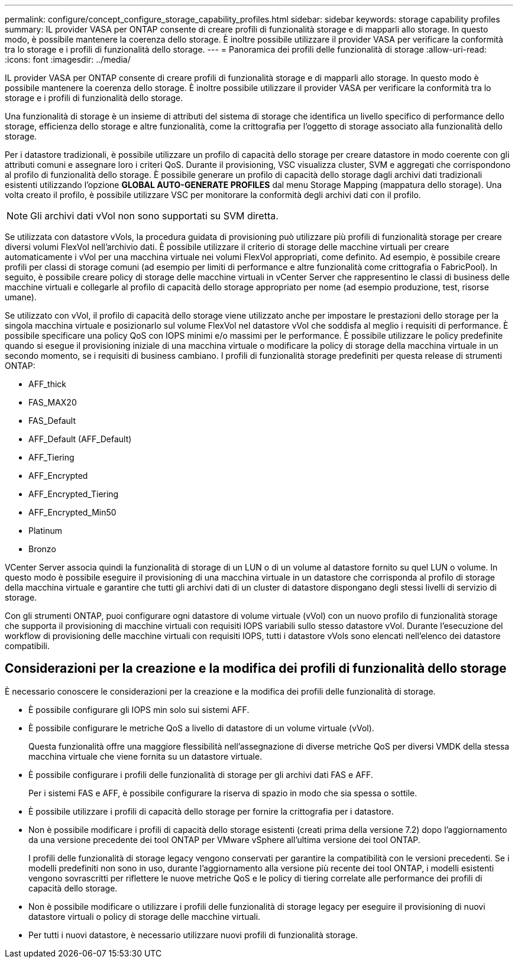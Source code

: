 ---
permalink: configure/concept_configure_storage_capability_profiles.html 
sidebar: sidebar 
keywords: storage capability profiles 
summary: IL provider VASA per ONTAP consente di creare profili di funzionalità storage e di mapparli allo storage. In questo modo, è possibile mantenere la coerenza dello storage. È inoltre possibile utilizzare il provider VASA per verificare la conformità tra lo storage e i profili di funzionalità dello storage. 
---
= Panoramica dei profili delle funzionalità di storage
:allow-uri-read: 
:icons: font
:imagesdir: ../media/


[role="lead"]
IL provider VASA per ONTAP consente di creare profili di funzionalità storage e di mapparli allo storage. In questo modo è possibile mantenere la coerenza dello storage. È inoltre possibile utilizzare il provider VASA per verificare la conformità tra lo storage e i profili di funzionalità dello storage.

Una funzionalità di storage è un insieme di attributi del sistema di storage che identifica un livello specifico di performance dello storage, efficienza dello storage e altre funzionalità, come la crittografia per l'oggetto di storage associato alla funzionalità dello storage.

Per i datastore tradizionali, è possibile utilizzare un profilo di capacità dello storage per creare datastore in modo coerente con gli attributi comuni e assegnare loro i criteri QoS. Durante il provisioning, VSC visualizza cluster, SVM e aggregati che corrispondono al profilo di funzionalità dello storage. È possibile generare un profilo di capacità dello storage dagli archivi dati tradizionali esistenti utilizzando l'opzione *GLOBAL AUTO-GENERATE PROFILES* dal menu Storage Mapping (mappatura dello storage). Una volta creato il profilo, è possibile utilizzare VSC per monitorare la conformità degli archivi dati con il profilo.


NOTE: Gli archivi dati vVol non sono supportati su SVM diretta.

Se utilizzata con datastore vVols, la procedura guidata di provisioning può utilizzare più profili di funzionalità storage per creare diversi volumi FlexVol nell'archivio dati. È possibile utilizzare il criterio di storage delle macchine virtuali per creare automaticamente i vVol per una macchina virtuale nei volumi FlexVol appropriati, come definito. Ad esempio, è possibile creare profili per classi di storage comuni (ad esempio per limiti di performance e altre funzionalità come crittografia o FabricPool). In seguito, è possibile creare policy di storage delle macchine virtuali in vCenter Server che rappresentino le classi di business delle macchine virtuali e collegarle al profilo di capacità dello storage appropriato per nome (ad esempio produzione, test, risorse umane).

Se utilizzato con vVol, il profilo di capacità dello storage viene utilizzato anche per impostare le prestazioni dello storage per la singola macchina virtuale e posizionarlo sul volume FlexVol nel datastore vVol che soddisfa al meglio i requisiti di performance. È possibile specificare una policy QoS con IOPS minimi e/o massimi per le performance. È possibile utilizzare le policy predefinite quando si esegue il provisioning iniziale di una macchina virtuale o modificare la policy di storage della macchina virtuale in un secondo momento, se i requisiti di business cambiano. I profili di funzionalità storage predefiniti per questa release di strumenti ONTAP:

* AFF_thick
* FAS_MAX20
* FAS_Default
* AFF_Default (AFF_Default)
* AFF_Tiering
* AFF_Encrypted
* AFF_Encrypted_Tiering
* AFF_Encrypted_Min50
* Platinum
* Bronzo


VCenter Server associa quindi la funzionalità di storage di un LUN o di un volume al datastore fornito su quel LUN o volume. In questo modo è possibile eseguire il provisioning di una macchina virtuale in un datastore che corrisponda al profilo di storage della macchina virtuale e garantire che tutti gli archivi dati di un cluster di datastore dispongano degli stessi livelli di servizio di storage.

Con gli strumenti ONTAP, puoi configurare ogni datastore di volume virtuale (vVol) con un nuovo profilo di funzionalità storage che supporta il provisioning di macchine virtuali con requisiti IOPS variabili sullo stesso datastore vVol. Durante l'esecuzione del workflow di provisioning delle macchine virtuali con requisiti IOPS, tutti i datastore vVols sono elencati nell'elenco dei datastore compatibili.



== Considerazioni per la creazione e la modifica dei profili di funzionalità dello storage

È necessario conoscere le considerazioni per la creazione e la modifica dei profili delle funzionalità di storage.

* È possibile configurare gli IOPS min solo sui sistemi AFF.
* È possibile configurare le metriche QoS a livello di datastore di un volume virtuale (vVol).
+
Questa funzionalità offre una maggiore flessibilità nell'assegnazione di diverse metriche QoS per diversi VMDK della stessa macchina virtuale che viene fornita su un datastore virtuale.

* È possibile configurare i profili delle funzionalità di storage per gli archivi dati FAS e AFF.
+
Per i sistemi FAS e AFF, è possibile configurare la riserva di spazio in modo che sia spessa o sottile.

* È possibile utilizzare i profili di capacità dello storage per fornire la crittografia per i datastore.
* Non è possibile modificare i profili di capacità dello storage esistenti (creati prima della versione 7.2) dopo l'aggiornamento da una versione precedente dei tool ONTAP per VMware vSphere all'ultima versione dei tool ONTAP.
+
I profili delle funzionalità di storage legacy vengono conservati per garantire la compatibilità con le versioni precedenti. Se i modelli predefiniti non sono in uso, durante l'aggiornamento alla versione più recente dei tool ONTAP, i modelli esistenti vengono sovrascritti per riflettere le nuove metriche QoS e le policy di tiering correlate alle performance dei profili di capacità dello storage.

* Non è possibile modificare o utilizzare i profili delle funzionalità di storage legacy per eseguire il provisioning di nuovi datastore virtuali o policy di storage delle macchine virtuali.
* Per tutti i nuovi datastore, è necessario utilizzare nuovi profili di funzionalità storage.

